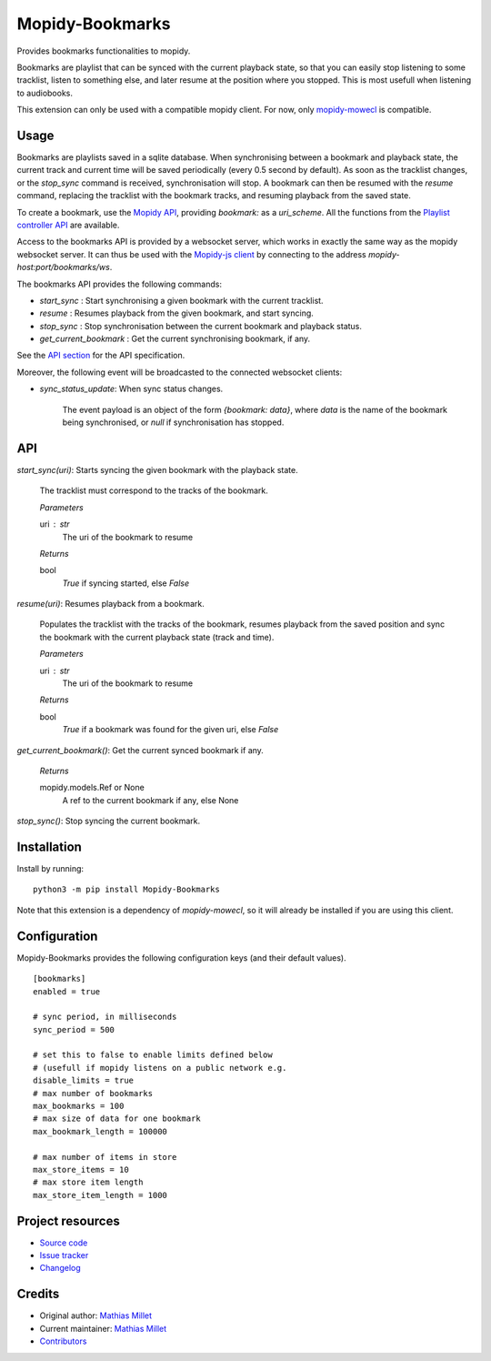 ****************************
Mopidy-Bookmarks
****************************

.. image:: https://img.shields.io/pypi/v/Mopidy-Bookmarks
    :target: https://pypi.org/project/Mopidy-Bookmarks/
    :alt: Latest PyPI version

.. image:: https://img.shields.io/circleci/build/gh/sapristi/mopidy-bookmarks
    :target: https://circleci.com/gh/sapristi/mopidy-bookmarks
    :alt: CircleCI build status

.. image:: https://img.shields.io/codecov/c/gh/sapristi/mopidy-bookmarks
    :target: https://codecov.io/gh/sapristi/mopidy-bookmarks
    :alt: Test coverage

Provides bookmarks functionalities to mopidy.

Bookmarks are playlist that can be synced with the current playback state, so that you can easily stop listening to some tracklist, listen to something else, and later resume at the position where you stopped. This is most usefull when listening to audiobooks.

This extension can only be used with a compatible mopidy client. For now, only `mopidy-mowecl`_ is compatible.

.. _mopidy-mowecl: https://mopidy.com/ext/mowecl/

Usage
=====

Bookmarks are playlists saved in a sqlite database.
When synchronising between a bookmark and playback state, the current track and current time will be saved periodically (every 0.5 second by default). As soon as the tracklist changes, or the `stop_sync` command is received, synchronisation will stop.
A bookmark can then be resumed with the `resume` command, replacing the tracklist with the bookmark tracks, and resuming playback from the saved state.

To create a bookmark, use the `Mopidy API`_, providing `bookmark:` as a `uri_scheme`. All the functions from the `Playlist controller API`_ are available.

.. _Mopidy API: https://docs.mopidy.com/en/latest/api/core/#mopidy.core.PlaylistsController.create
.. _Playlist controller API: https://docs.mopidy.com/en/latest/api/core/#playlists-controller

Access to the bookmarks API is provided by a websocket server, which works in exactly the same way as the mopidy websocket server. It can thus be used with the `Mopidy-js client`_ by connecting to the address `mopidy-host:port/bookmarks/ws`.

.. _Mopidy-js Client: https://github.com/mopidy/mopidy.js
  
The bookmarks API provides the following commands:

- `start_sync` : Start synchronising a given bookmark with the current tracklist.
- `resume` : Resumes playback from the given bookmark, and start syncing.
- `stop_sync` : Stop synchronisation between the current bookmark and playback status.
- `get_current_bookmark` : Get the current synchronising bookmark, if any.

See the `API section`_ for the API specification.

Moreover, the following event will be broadcasted to the connected websocket clients:

- `sync_status_update`: When sync status changes.

    The event payload is an object of the form `{bookmark: data}`, where `data` is the name of the bookmark being synchronised, or `null` if synchronisation has stopped.

.. _API section:

API
===

`start_sync(uri)`:   Starts syncing the given bookmark with the playback state.

    The tracklist must correspond to the tracks of the bookmark.

    *Parameters*
    
    uri : str
        The uri of the bookmark to resume

    *Returns*
    
    bool
        `True` if syncing started, else `False`
 
`resume(uri)`:   Resumes playback from a bookmark.

    Populates the tracklist with the tracks of the bookmark, resumes playback from
    the saved position and sync the bookmark with the current playback state (track and time).

    *Parameters*
    
    uri : str
        The uri of the bookmark to resume

    *Returns*
    
    bool
        `True` if a bookmark was found for the given uri, else `False`
 
`get_current_bookmark()`: Get the current synced bookmark if any.

    *Returns*
    
    mopidy.models.Ref or None
        A ref to the current bookmark if any, else None

`stop_sync()`:   Stop syncing the current bookmark.



Installation
============

Install by running::

    python3 -m pip install Mopidy-Bookmarks

Note that this extension is a dependency of `mopidy-mowecl`, so it will already be installed if you are using this client.


Configuration
=============

Mopidy-Bookmarks provides the following configuration keys (and their default values). ::

      [bookmarks]
      enabled = true

      # sync period, in milliseconds
      sync_period = 500

      # set this to false to enable limits defined below
      # (usefull if mopidy listens on a public network e.g.
      disable_limits = true
      # max number of bookmarks
      max_bookmarks = 100
      # max size of data for one bookmark
      max_bookmark_length = 100000

      # max number of items in store
      max_store_items = 10
      # max store item length
      max_store_item_length = 1000

Project resources
=================

- `Source code <https://github.com/sapristi/mopidy-bookmarks>`_
- `Issue tracker <https://github.com/sapristi/mopidy-bookmarks/issues>`_
- `Changelog <https://github.com/sapristi/mopidy-bookmarks/blob/master/CHANGELOG.rst>`_


Credits
=======

- Original author: `Mathias Millet <https://github.com/sapristi>`__
- Current maintainer: `Mathias Millet <https://github.com/sapristi>`__
- `Contributors <https://github.com/sapristi/mopidy-bookmarks/graphs/contributors>`_
